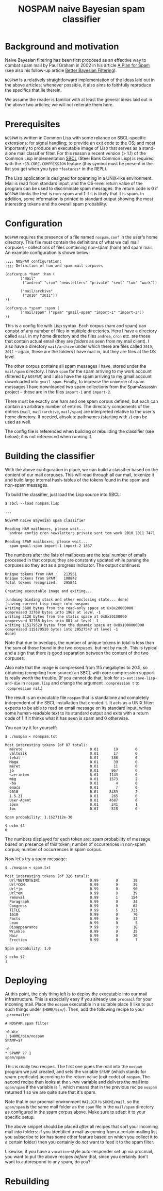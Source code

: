 #+TITLE: NOSPAM naive Bayesian spam classifier
#+EMAIL: tom@icss.hu
#+OPTIONS: email:t ^:{}

* Background and motivation

Naive Bayesian filtering has been first proposed as an effective way
to combat spam mail by Paul Graham in 2002 in his article [[http://www.paulgraham.com/spam.html][A Plan for
Spam]] (see also his follow-up article [[http://www.paulgraham.com/better.html][Better Bayesian Filtering]]).

=NOSPAM= is a relatively straightforward implementation of the ideas
laid out in the above articles; whenever possible, it also aims to
faithfully reproduce the specifics that lie therein.

We assume the reader is familiar with at least the general ideas laid
out in the above two articles; we will not reiterate them here.

* Prerequisites

=NOSPAM= is written in Common Lisp with some reliance on SBCL-specific
extensions: for signal handling; to provide an exit code to the OS;
and most importantly to produce an executable image of Lisp that
serves as a stand-alone mail classifier filter. For this reason a
recent version (> 1.1) of the Common Lisp implementation [[http://sbcl.org][SBCL]] (Steel
Bank Common Lisp) is required with the =:SB-CORE-COMPRESSION= feature
(this symbol must be present in the list you get when you type
=*features*= in the REPL).

The Lisp application is designed for operating in a UNIX-like
environment. Mail is read from standard input, and the OS-level return
value of the program can be used to discriminate spam messages: the
return code is 0 if =NOSPAM= thinks the text is non-spam and 1 if it
is likely that it is spam. In addition, some information is printed to
standard output showing the most interesting tokens and the overall
spam probability.

* Configuration

=NOSPAM= requires the presence of a file named =nospam.conf= in the
user's home directory. This file must contain the definitions of what
we call mail corpuses - collections of files containing non-spam (ham)
and spam mail. An example configuration is shown below:

#+BEGIN_EXAMPLE
;;;; NOSPAM configuration:
;;;; Definition of ham and spam mail corpuses

(defcorpus *ham* :ham (
	   ("mail"
	    ("andrea" "cron" "newsletters" "private" "sent" "tom" "work"))

   	   ("mail/archive"
	    ("2010" "2011"))
))

(defcorpus *spam* :spam (
	   ("mail/spam" ("spam" "gmail-spam" "import-1" "import-2"))
))
#+END_EXAMPLE

This is a config file with Lisp syntax. Each corpus (ham and spam) can
consist of any number of files in multiple directories. Here I have a
directory called =mail= in my home directory and the files =andrea=,
=cron= etc. are those that contain actual email (they are /folders/ as
seen from my mail client). I also have a directory =mail/archive=
under which there are files called =2010=, =2011= -- again, these are
the folders I have mail in, but they are files at the OS level.

The other corpus contains all spam messages I have, stored under the
=mail/spam= directory. I have =spam= for the spam arriving to my work
account (filtered by =NOSPAM=) and I also have the spam arriving to my
gmail account downloaded into =gmail-spam=. Finally, to increase the
universe of spam messages I have downloaded two spam collections from
the SpamAssassin project -- these are in the files =import-1= and
=import-2=.

There must be exactly one ham and one spam corpus defined, but each
can contain an arbitrary number of entries. The directory components
of the entries (=mail=, =mail/archive=, =mail/spam=) are interpreted
relative to the user's home directory. If needed, absolute pathnames
(starting with =/=) can be used as well.

The config file is referenced when building or rebuilding the
classifier (see below); it is not referenced when running it.

* Building the classifier

With the above configuration in place, we can build a classifier based
on the content of our mail corpuses. This will read through all our
mail, tokenize it and build large internal hash-tables of the tokens
found in the spam and non-spam messages.

To build the classifier, just load the Lisp source into SBCL:

#+BEGIN_EXAMPLE
$ sbcl --load nospam.lisp

...

NOSPAM naive Bayesian spam classifier

Reading HAM mailboxes, please wait...
  andrea config cron newsletters private sent tom work 2010 2011 7471

Reading SPAM mailboxes, please wait...
  spam gmail-spam import-1 import-2 1867
#+END_EXAMPLE

The numbers after the lists of mailboxes are the total number of
emails processed in that corpus; they are constantly updated while
parsing the corpuses so they act as a progress indicator. The output
continues:

#+BEGIN_EXAMPLE
Unique tokens from HAM :   213551
Unique tokens from SPAM:   100842
Total tokens recognized:   295841

Creating executable image and exiting...

[undoing binding stack and other enclosing state... done]
[saving current Lisp image into nospam:
writing 5680 bytes from the read-only space at 0x0x20000000
compressed 32768 bytes into 1962 at level -1
writing 3120 bytes from the static space at 0x0x20100000
compressed 32768 bytes into 881 at level -1
writing 115179520 bytes from the dynamic space at 0x0x1000000000
compressed 115179520 bytes into 20527547 at level -1
done]
#+END_EXAMPLE

Note that due to overlaps, the number of unique tokens in total is
less than the sum of those found in the two corpuses, but not by
much. This is typical and a sign that there is good separation between
the content of the two corpuses.

Also note that the image is compressed from 115 megabytes to 20.5, so
obtaining (compiling from source) an SBCL with core compression
support is really worth the trouble. (If you cannot do that, look for
=sb-ext:save-lisp-and-die= in =nospam.lisp= and change the argument
=:compression t= to =:compression nil=.)

The result is an executable file =nospam= that is standalone and
completely independent of the SBCL installation that created it. It
acts as a UNIX filter: expects to be able to read an email message on
its standard input, writes some human-readable text to its standard
output and exits with a return code of 1 if it thinks what it has seen
is spam and 0 otherwise.

You can try it for yourself:

#+BEGIN_EXAMPLE
$ ./nospam < nonspam.txt

Most interesting tokens (of 87 total):
  mérete                               0.01       19        0
  változik                             0.01       17        0
  tehát                                0.01      386        0
  Maga                                 0.01       39        0
  méret                                0.01       11        0
  jó                                   0.01      967        0
  szerintem                            0.01     1143        0
  még                                  0.01     1573        2
  -ba                                  0.01        4        0
  emacs                                0.01        7        0
  2010                                 0.01     3489        2
  1.5.21                               0.01      265        0
  User-Agent                           0.01     4687        6
  zoso                                 0.01      241        1
  loc                                  0.01      818        0

Spam probability: 1.1627112e-30

$ echo $?
0
#+END_EXAMPLE

The numbers displayed for each token are: spam probability of message
based on presence of this token; number of occurrences in non-spam
corpus; number of occurrences in spam corpus.

Now let's try a spam message:

#+BEGIN_EXAMPLE
$ ./nospam < spam.txt

Most interesting tokens (of 326 total):
  Url*NETNOTEINC                       0.99        0       38
  Url*COM                              0.99        0       39
  Url*jm                               0.99        0       90
  Url*em                               0.99        0       39
  removal                              0.99        1      154
  Paragraph                            0.99        0       34
  Congress                             0.99        0       62
  TITLE                                0.99        6      323
  1618                                 0.99        0       70
  Facts                                0.99        0       33
  Lean                                 0.99        0        5
  Disappearance                        0.99        0       18
  Wrinkle                              0.99        0       35
  Hair                                 0.99        0       26
  Erection                             0.99        0        7

Spam probability: 1.0

$ echo $?
1
#+END_EXAMPLE

* Deploying

At this point, the only thing left is to deploy the executable into
our mail infrastructure. This is especially easy if you already use
=procmail= for your incoming mail. Place the =nospam= executable in a
suitable place (I like to put such things under =$HOME/bin/=). Then,
add the following recipe to your =.procmailrc=:

#+BEGIN_EXAMPLE
 # NOSPAM spam filter

 :0 Wic
 | $HOME/bin/nospam
 SPAMP=$?

 :0
 * SPAMP ?? 1
 spam/spam
#+END_EXAMPLE

This is really two recipes. The first one pipes the mail into the
=nospam= program we just created, and sets the variable =SPAMP= (which
stands for spam-predicate) according to the return value (exit code)
of =nospam=. The second recipe then looks at the =SPAMP= variable and
delivers the mail into =spam/spam= if the variable is 1, which means
that in the previous recipe =nospam= returned 1 so we are quite sure
that it's spam.

Note that in our procmail environment =MAILDIR= is =$HOME/mail=, so
the =spam/spam= is the same mail folder as the =spam= file in the
=mail/spam= directory as configured in the spam corpus above. Make
sure to adapt it to your specific setup.

The above snippet should be placed /after/ all recipes that sort your
incoming mail into folders: if you identified a mail as coming from a
certain mailing list you subscribe to (or has some other feature based
on which you collect it to a certain folder) then you certainly do
/not/ want to feed it to the spam filter.

Likewise, if you have a =vacation=-style auto-responder set up via
procmail, you want to put the above recipes /before/ that, since you
certainly don't want to autorespond to any spam, do you?

* Rebuilding

Now, your mail is getting automatically filtered -- most spam will
probably go to the spam folder by itself, while some will be probably
missed. (You shove them in there manually from your mail client.) Even
if your mail folder layout stays the same, it is a good idea to
rebuild the =nospam= executable time and again so it can take into
account all the recently added mail in your folders. And in case your
folders change, you should also do this, because the mail corpuses
themselves might have changed significantly.

Since you already have an executable, you can use it to rebuild
itself:

: $ nospam rebuild

In case the argument =rebuild= is given, a fresh tokenization of all
mail described by your =nospam.conf= is initiated and a new executable
created.

You can even put this into your crontab so it gets rebuilt each
weekend (or each night if you tend to get a /lot/ of spam).

* Notes and TODOs

The program is extremely simplistic and has no notion of RFC2822 or
MIME. This will need to be changed (at least partially).

- Parts with Content-Transfer-Encoding: base64 are entirely skipped
  (they are mostly binary attachments anyway).
- Content-Type: charset is not obeyed, all mail is read as utf-8. This
  will need to be fixed.
- Content-Transfer-Encoding: quoted-printable is also not decoded,
  this will also need to be fixed.
